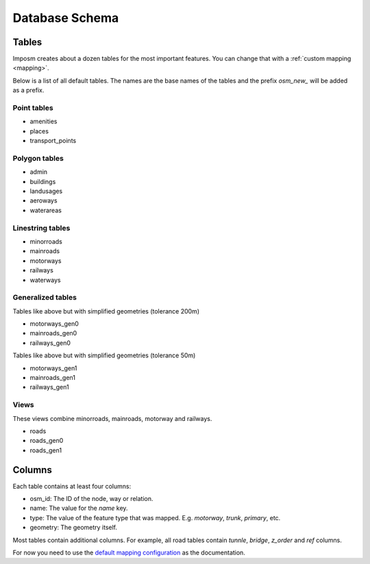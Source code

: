 Database Schema
===============

Tables
------

Imposm creates about a dozen tables for the most important features. You can change that with a :ref:`custom mapping <mapping>`.

Below is a list of all default tables. The names are the base names of the tables and the prefix `osm_new_` will be added as a prefix.

Point tables
~~~~~~~~~~~~

- amenities
- places
- transport_points

Polygon tables
~~~~~~~~~~~~~~

- admin
- buildings
- landusages
- aeroways
- waterareas

Linestring tables
~~~~~~~~~~~~~~~~~

- minorroads
- mainroads
- motorways
- railways
- waterways


Generalized tables
~~~~~~~~~~~~~~~~~~

Tables like above but with simplified geometries (tolerance 200m)

- motorways_gen0
- mainroads_gen0
- railways_gen0

Tables like above but with simplified geometries (tolerance 50m)

- motorways_gen1
- mainroads_gen1
- railways_gen1

Views
~~~~~

These views combine minorroads, mainroads, motorway and railways.

- roads
- roads_gen0
- roads_gen1


Columns
-------

Each table contains at least four columns:

- osm_id: The ID of the node, way or relation.
- name: The value for the `name` key.
- type: The value of the feature type that was mapped. E.g. `motorway`, `trunk`, `primary`, etc.
- geometry: The geometry itself.

Most tables contain additional columns. For example, all road tables contain `tunnle`, `bridge`, `z_order` and `ref` columns.

For now you need to use the `default mapping configuration <https://bitbucket.org/olt/imposm/src/tip/imposm/defaultmapping.py>`_ as the documentation.

.. .. data:: places
.. 
..   :type: points
..   :tags: place: country, state, region, county, city, town, village,
..     hamlet, suburb, locality
.. 
..   :column z_order: ordered by: country, state, region, county, city, town,
..     village, hamlet, suburb, locality,
..   
..   :column population: integer


